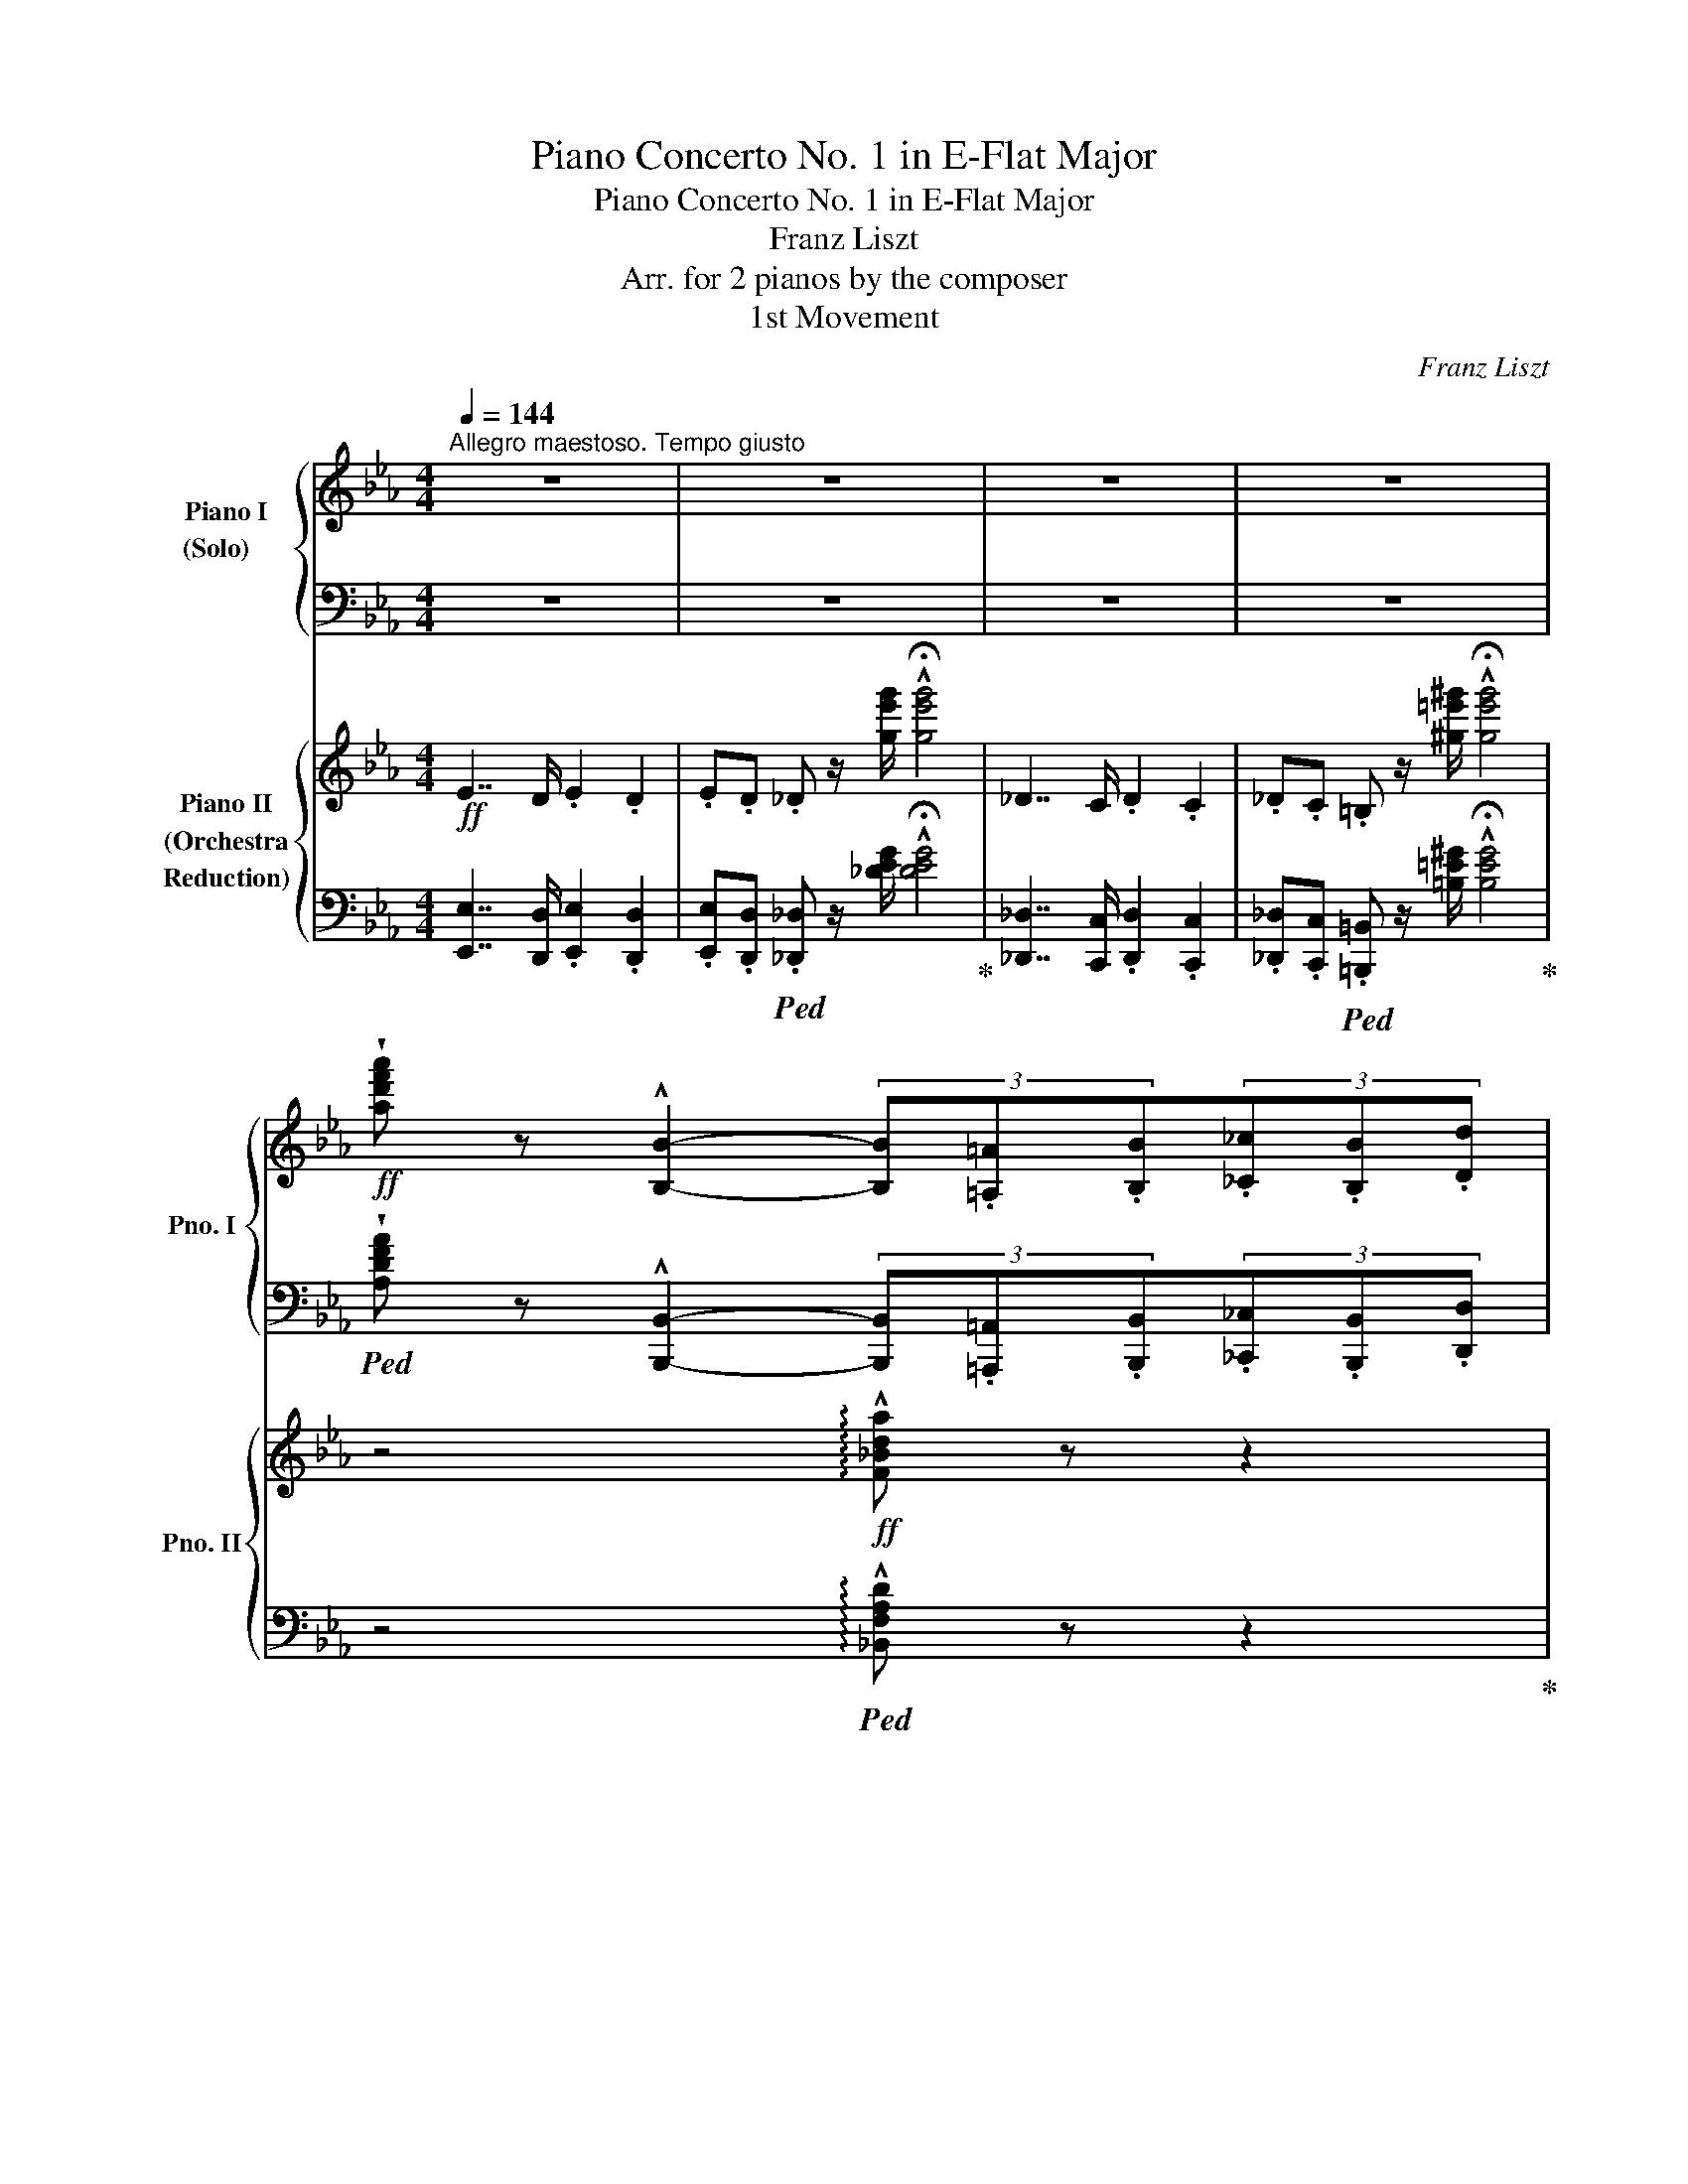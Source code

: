 X:1
T:Piano Concerto No. 1 in E-Flat Major
T:Piano Concerto No. 1 in E-Flat Major
T:Franz Liszt
T:Arr. for 2 pianos by the composer 
T:1st Movement
C:Franz Liszt
Z:Arr. for 2 pianos by the composer
%%score { ( 1 3 ) | ( 2 4 5 ) } { ( 6 8 ) | ( 7 9 ) }
L:1/8
Q:1/4=144
M:4/4
K:Eb
V:1 treble nm="Piano I\n(Solo)   \n" snm="Pno. I"
V:3 treble 
V:2 bass 
V:4 bass 
V:5 bass 
V:6 treble nm="Piano II\n(Orchestra\nReduction)" snm="Pno. II"
V:8 treble 
V:7 bass 
V:9 bass 
V:1
"^Allegro maestoso. Tempo giusto" z8 | z8 | z8 | z8 | %4
!ff! !wedge![ad'f'a'] z !^![B,B]2- (3[B,B].[=A,=A].[B,B](3.[_C_c].[B,B].[Dd] | %5
 (3.[B,B].[Ff].[B,B][Q:1/4=132].[_A_a].[B,B] .[dd'].[B,B] .[ff'].[B,B] | %6
[Q:1/4=144] !>!!wedge![ad'f'a'] z !^![B,B]2- (3[B,B].[=A,=A].[B,B](3.[_C_c].[B,B].[Dd] | %7
 (3.[B,B].[Ff].[B,B][Q:1/4=132].[_A_a].[B,B] .[dd'].[B,B] .[ff'] .[B,B] | %8
[Q:1/4=144] !>!.[ad'f'a'] z .B, z !>!.[ad'f'a'] z .=B, z | %9
[Q:1/4=90]"^grandioso\n"!f!"^Cadenza" [C,C][=E,C=E] !>![G,CG]2- [G,CG][Q:1/4=110][CGc][=EG=e][DGd] | %10
 [CGc][=Ec=e][Gcg][cgc'] !>![eg=e'][dgd'][cgc'][ec'e'] | %11
 [gc'g']!8va(![c'g'c''][Q:1/4=90]!>![=e'g'=e''][d'g'd''] [c'g'c'']!8va)![gc'g'][Q:1/4=110][=eg=e'][dgd'] | %12
 [cgc'][Q:1/4=144]!<(![Gcg][=EG=e][DGd]!<)!!ff! .[CGc] z .[G,G] z |[Q:1/4=110]!>(! !^![=EGc]8 | %14
 x2[Q:1/4=120] !>![_D=EG_B]4 x2 |[Q:1/4=130] !>![_DF_A]4[K:bass][Q:1/4=140] !>![A,_C_E]4!>)! | %16
[Q:1/4=172]"^a capriccio"!mf! !>![A,=D]2 !>![F,A,_C]2 !>![A,B,]2 !>![A,_E]2 | %17
 !>![A,=D]2 !>![F,A,_C]2 !>![A,B,]2 !>![A,_E]2 | [A,=D] x x2 x2 x x/[K:treble] x/ | %19
[I:staff +1] [D,B,]/[I:staff -1][FB]/[I:staff +1][_G,_C]/[I:staff -1][Ee]/[I:staff +1][F,D]/[I:staff -1][Ad]/[I:staff +1][B,E]/[I:staff -1][_G_g]/[I:staff +1][A,F]/[I:staff -1][_cf]/[I:staff +1][EA]/[I:staff -1][c_c']/[I:staff +1][DB]/[I:staff -1][fb]/[I:staff +1][_G_c]/[I:staff -1][ee']/ | %20
[I:staff +1][Fd]/[I:staff -1][ad']/[I:staff +1][Be]/!8va(![I:staff -1][_g_g']/x/[_c'f']/x/[c'_c'']/x/[f'b']/!<(!x/[e'e'']/x/[a'd'']/x/[e'e'']/ | %21
x/[a'd'']/x/[e'e'']/x/[a'd'']/x/[e'e'']/x/[a'd'']/x/[=e'b'=e'']/!<)!!ff!x/[f'b'f'']/x/[e'b'e'']/ | %22
 x/ [f'b'f'']/x/[=e'b'=e'']/x/[f'b'f'']/x/[e'b'e'']/x/[f'b'f'']/x/[g'^c''g'']/x/[Q:1/4=120][a'd''a'']/x/[g'c''g'']/ | %23
 !>![a'd''a'']!8va)! z[K:bass]!mf! TB,,6- | B,,6- B,,!ff! =A,,/B,,/ | %25
[Q:1/4=80] (30:32:30C,/4!>(!D,/4E,/4F,/4G,/4A,/4B,/4C/4[K:treble]D/4E/4F/4G/4A/4B/4c/4d/4e/4f/4g/4a/4b/4c'/4!8va(!d'/4e'/4f'/4g'/4a'/4b'/4c''/4d''/4!>)! || %26
[M:2/2]!mf![Q:1/4=144] e''!8va)! z4 z2 z | z8 | z8 | z2!p! !arpeggio![E,A,_C]4[Q:1/4=92] EA || %30
[K:E] (3B2 d2 f2[Q:1/4=60] b .[Bb].[Bb]>.[Bb] | %31
 (6:4:6b/b/c'/b/^a/b/[Q:1/4=72] [^^f^^f'][gg']/ z/ !>![^B^b]2- (6:4:6[Bb]/d/d'/c'/c/f/ | %32
 !arpeggio![GBeg]3 z/ g/[Q:1/4=40] (29:16:29g/4a/4b/4a/4g/4a/4d'/4f'/4b'/4a'/4f'/4d'/4b/4a/4f/4[Q:1/4=30]d/4B/4A/4G/4A/4B/4A/4F/4[Q:1/4=20]C/4D/4G/4F/4 !fermata!z/4 E/4 | %33
[Q:1/4=144] E2 z2 z4 | z8 | z8 ||[K:C] z2!p! x2 x2[Q:1/4=104] FA | %37
 (3!arpeggio![C_E_Ac]2!<(! [Ac_e]2 [ce_a]2 (3[ceac']2!<)!!mp!!>(! [ceac']3 [ceac']!>)! | %38
!p! [c=egc'] z !>![G,C=E]4!p! Gc | %39
!<(! (3[E^Gce]2 [ce^g]2 [egc']2 (3[egc'e']2!<)!!mp!!>(! [egc'e']3 [egc'e']!>)! | %40
!p! [eac'e'] z !>![A,CE]4!mp! [CEA][EAc] | %41
!<(! (3[Ace]2 [cea]2 [eac']2!<)!!mf!!8va(! (3[ac'e']2 [c'e'a']2 [e'a'c'']2 | %42
!p! e''/^d''/e''/^f''/[Q:1/4=92]!<(! !>!e''/f''/e''/f''/e''/4f''/4e''/4f''/4!<)!!mp!e''/4!>(!f''/4e''/4f''/4e''/4f''/4e''/4f''/4e''/4f''/4e''/4f''/4!>)! | %43
!pp!{/^d''} e''/4^e''/4^f''/4g''/4 ^c''/4=d''/4^d''/4e''/4 ^a'/4=b'/4^b'/4^c''/4!8va)![I:staff +1] !>!e'/4[I:staff -1]^e'/4^f'/4g'/4[I:staff +1] !>!^c'/4[I:staff -1]d'/4^d'/4=e'/4[I:staff +1] !>!^a/4[I:staff -1]b/4^b/4^c'/4[I:staff +1] !>!=e/4[I:staff -1]^e/4^f/4g/4[I:staff +1] !>!^c/4[I:staff -1]=d/4^d/4=e/4 | %44
[I:staff +1] !>!^A/4[I:staff -1]=B/4^B/4^c/4[I:staff +1] !>!=E/4[I:staff -1]^E/4^F/4G/4[I:staff +1] (10:8:10^C/4D/4^D/4=E/4!<(![I:staff -1]^E/4^F/4=A/4G/4=E/4^C/4 (3:4:3^A,/A,/^D/ !>!^Cz/!>!=B,/!<)! | %45
!f![Q:1/4=84] (6:4:6B,!>(!EB,^GEB,!>)!!mp! (6:4:6^G,EB,GEB, | %46
!p! (6:4:6^B,EB,^GEB, (6:4:6^G,EB,GEB, ||[K:Eb] (6:4:6A,F_DAFD (6:4:6A,FDAFD | %48
 (6:4:6A,F=DAFD (6:4:6G,FDGFD |[Q:1/4=78] (6:4:6G,ECGEC z2 e2 | %50
!>(! !>!e4!>)![Q:1/4=40]"_cresc."{/_d} (13:8:13d/4e/4d/4c/4d/4e/4=e/4f/4g/4f/4e/4f/4g/4[Q:1/4=40]"^poco rit." (14:8:14a/4g/4b/4a/4g/4f/4=e/4g/4[Q:1/4=20]f/4e/4f/4A/4=e/4d/4[Q:1/4=70]!pp! | %51
[Q:1/4=72]!mp! _d2 c3 G{/B}AG |!<(! =B,/F/A/e/!<)!!mf! e3!>(! e !>!!fermata!e>!p!d!>)! | %53
!mf![Q:1/4=80] (6:4:5z x x !>!g2 x (6:4:4!>!f2 !>!e !>!d2 !>!c | %54
!>(! (6:4:4c2 x[Q:1/4=72]"^rubato" !>!=B2 !>!c (6:4:4!>!e2 x !>!e2 !>!d!>)! | %55
!p![Q:1/4=80] (6:4:6z EGcGc (6:4:6z EGEGE | (6:4:6z DFDFD[Q:1/4=72]"^poco rall." (6:4:6z F=B=EBE | %57
[Q:1/4=80] (6:4:5z x x !>!^c'2 x (6:4:4!>!=b2 !>!=a !>!^g2 !>!^f | %58
 (6:4:4!>!^f2 x !>!^d2 !>!=e (6:4:4!>!=g2 x !>!=f2 !>!e |!p! (6:4:6z =E=A^c=ec (6:4:6z AcEAc | %60
!<(! (6:4:4^f2 x !>!^d2 !>!=e (6:4:3!>!=g3 z2 !>!^e!<)! | %61
!mp!"_cresc." (6:4:4^g2 x !>!^e2 !>!^f!mf! (6:4:3!>!=a3 x2 !>!g | %62
 (3z z =A[Q:1/4=72]"^poco rallent."!>(! (3^c^f^g (3=b=a^b!8va(! (3^f'^g'^f''!>)! | %63
!p![Q:1/4=80] ^e''!8va)! z!mp! [=f=f']2 [_ee']>[_d_d'][cc']>[Bb] | %64
 [Bb]2 [=G=g]>[_A_a] [=B=b]2 [=A=a]>[^G^g] | %65
 [^G^g] z!mf!!8va(!"_cresc." [=f'=f'']2 [_e'_e'']>[_d'_d''][c'c'']>[_b_b']!8va)! | %66
 [Bb]2 [=G=g]>[_A_a] [=B=b]2 [=A=a]>[^G^g] || %67
[K:C][Q:1/4=144]"^a tempo"!p! z"_cresc."[I:staff +1] ^E,/^G,/[I:staff -1]^C/^E/^G/^c/ ^e/^g/^c'/^e'/ z/!8va(! ^c'/^c''/c'/ | %68
 [a'^c'']/^f'/^c'/a/!8va)! [^c'f']/a/^f/^c/ [^fa]/^c/A/^F/ [Ac]/F/^C/A,/ | %69
!mp! z[I:staff +1] ^F,/A,/!<(![I:staff -1]D/^F/B/d/ ^f/a/d'/^f'/ z/!<)!!mf!!8va(! d'/d''/d'/ | %70
 [_b'd'']/g'/d'/_b/!8va)! [d'g']/_b/g/d/ [g_b]/d/_B/G/ [Bd]/G/D/_B,/ | %71
 z G,/_B,/"_cresc."_E/G/_B/[_eg]/ z ^D/^F/=B/^d/^f/^d'/ | %72
 z B/^d/[^gb]/b/^d'/[^g'b']/ z B/e/[gb]/b/e'/[g'b']/ | %73
 z!8va(! e/=g/[c'e']/e'/=g'/[c''e'']/ z e/a/[c'e']/e'/a'/[c''e'']/ | %74
!sfz![Q:1/4=170] [f'a'c''f'']!8va)! z z2 z4 | z8 | z8 | z8 | z8 | z8 | %80
 z2!ff! [B,B]!<(![Dd] [^E^e][^G^g][Bb][dd'] | %81
!8va(! [^e^e'][^g^g'][bb'][d'd'']!<)!!fff! [^e'^e'']2!8va)![Q:1/4=140] z2 || %82
[K:D] z2!ff![Q:1/4=180] !>!F>.^E .F.E.=E.^D | .=D.C.=C.B, ._B,.A,.^G,.=G, | %84
 F, z !>![Ff]>.[^E^e] .[Ff].[Ee].[=E=e].[^D^d] | %85
 .[=D=d].[Cc].[=C=c].[B,B] .[^A,^A].[=A,=A].[^G,^G].[=G,=G] | %86
 [F,F] z!>(! [ff']>.[^e^e'] .[ff'].[ee'].[=e=e'].[^d^d'] | %87
 .[=d=d'].[cc'].[=c=c'].[Bb] .[_B_b].[Aa].[^G^g]!>)!!mf!.[=G=g] | %88
!ff! .[Ff].[^E^e].[=E=e].[^D^d] .[=D=d].[Cc].[=C=c].[B,B] | %89
 .[_B,_B].[A,A].[^G,^G].[=G,=G] .[F,F].[=F,=F].[E,E].[_E,_E] | %90
[K:bass][Q:1/4=160]"^poco rit." .[D,D].[C,C].[=C,=C].[B,,B,][Q:1/4=140] .[_B,,_B,].[A,,A,].[^G,,^G,].[=G,,=G,] | %91
[Q:1/4=80]"^grandioso" F,[^A,,F,^A,] !>![C,F,C]3[K:treble]!f! [F,CF][^A,C^A][^G,C^G] | %92
[Q:1/4=100]!<(! [F,CF][^A,F^A][CAc]!<)!!ff![Fcf][Q:1/4=140] [Ac^a][^Gc^g][Fcf][Afa] | %93
!f![Q:1/4=160]!<(! [cfc'][fc'f'][^ac'^a']!<)!!ff![^gc'^g'][Q:1/4=180] [fc'f'][cfc'][^Aca][^Gcg] | %94
[Q:1/4=220] [Fcf][CFc][^A,C^A][^G,C^G] .[F,CF] z .[C,C] z |[Q:1/4=144] .[F,^A,CF]2 z2 z4 | z8 | %97
 z8 | z2!p! !arpeggio![F,B,D]4[Q:1/4=92]"^largamente" FB | %99
!p! (3d2 f2 a2[Q:1/4=60] d' .[dd'].[dd']>.[dd'] | %100
 (6:4:6d'/d'/e'/d'/^c'/d'/[Q:1/4=72] [^a^a'].[bb']/ z/ !>![^d^d']2- (6:4:6[dd']/f/f'/e'/e/=a/ | %101
 !arpeggio![B=dgb]3 z/ b/[Q:1/4=40] (29:16:29b/4=c'/4d'/4c'/4b/4c'/4f/4a/4d'/4=c'/4a/4f/4[Q:1/4=30]d'/4=c'/4a/4f/4d/4=c/4B/4c/4d/4c/4A/4[Q:1/4=20]E/4F/4B/4A/4 !fermata!z/4 G/4 | %102
[Q:1/4=144] [B,DG]2 z2 z4 | z8 | z8 | z8 | z"_cresc." _EG_B ^d^^f^az/[^d^d']/ | %107
 [^d^d'][dd'] (3[dd'][dd'][dd'][Q:1/4=130]"^poco rit." (5:4:5[dd']/[ee']/[dd']/[^^c^^c']/[dd']/[Q:1/4=120] [bb']z/[^a^a']/ | %108
!sfz![Q:1/4=92] [^a^a']!ff![^g^g']!8va(! !>![^d'^d'']4-!sfz! (3!fermata![^d'^d'']/[Q:1/4=144]"^non troppo Presto"!mp!c''/^^g'/(3^a'/c''/b'/[Q:1/4=92] | %109
 (3^^f'/^g'/b'/(3^a'/^e'/^f'/ (3^a'/g'/^d'/(3=e'/^g'/^f'/ (3^^c'/^d'/f'/(3=e'/^b/^c'/ (3e'/^d'/^a/!8va)!"_dim."(3=b/d'/c'/ | %110
 (3^^g/^a/c'/(3b/^^f/^g/ (3b/a/^e/(3^f/^a/^g/ (3^d/=e/g/(3^f/^^c/^d/ (3f/e/^B/(3^c/e/^d/ | %111
!p! (3^A=B^d[Q:1/4=80]"^rallentando" (3^c^fe!>(! ^a[Q:1/4=72]^g^de[Q:1/4=60] .B .[^G^B].[Gc]!>)!!pp!.!fermata![G^^c] || %112
[K:B][Q:1/4=144]"^a tempo" [^^Fd]2 z2 z4 | %113
!p![I:staff +1] (6:4:6B,/D/F/A/[I:staff -1]B/d/(6:4:6f/a/b/d'/f'/a'/ b'/4g'/4^e'/4^^c'/4[I:staff +1]b/4g/4^e/4^^c/4[I:staff -1](6:4:6B/G/^E/[I:staff +1]^^C/B,/G,/ | %114
 (9:8:9D,/A,/D/[I:staff -1]^^F/A/d/^^f/a/d'/ ^^f' z z2 | %115
[I:staff +1] (6:4:6B,,/D,/F,/A,/[I:staff -1]B,/D/ (6:4:6F/A/B/d/f/a/!mf! b/4!>(!f/4d/4B/4[I:staff +1](3A/F/D/[I:staff -1][K:bass] (6:4:6B,/G,/^E,/[I:staff +1]^^C,/B,,/G,,/!>)! | %116
!p![I:staff -1] x2[K:treble] (6:4:6^^F/A/d/^^f/d'/c'/ b/4!mf!!>(!^f/4d/4B/4[I:staff +1](3=A/F/D/[I:staff -1][K:bass](6:4:6B,/G,/^E,/[I:staff +1]^^C,/B,,/G,,/!>)! | %117
!p![I:staff -1] x2[K:treble] (6:4:6^^F/A/d/^^f/d'/c'/!mf! b/4!>(!^f/4d/4B/4[I:staff +1](3=A/F/D/[I:staff -1][K:bass](6:4:6B,/G,/^E,/[I:staff +1]^^C,/B,,/G,,/!>)! | %118
!pp! (12:8:12D,,/A,,/D,/[I:staff -1][K:treble]^^F,/A,/D/^^F/A/d/^^f/a/d'/ (12:8:12^^f'/d'/a/f/d/A/F/D/A,/^^F,/[K:bass][I:staff +1]D,/A,,/ | %119
!pp! (12:8:12D,,/A,,/D,/[I:staff -1][K:treble]^^F,/A,/D/^^F/A/d/^^f/a/d'/ (12:8:12^^f'/d'/a/f/d/A/F/D/A,/^^F,/[K:bass][I:staff +1]D,/A,,/ | %120
[I:staff -1][K:treble] z (3^^F,/A,/D/(6:4:6^^F/A/d/^^f/a/d'/!8va(! (12:8:12^^f'/d''/f'/!8va)!d'/a/f/d/A/F/D/A,/F,/ | %121
 z (3^^F,/A,/D/(6:4:6^^F/A/d/^^f/a/d'/!8va(! (12:8:12^^f'/d''/f'/!8va)!d'/a/f/d/A/F/D/A,/F,/ | %122
!f! x4!>(! (12:8:12^D/E/^E/F/^^F/G/=A/^A/=B/^B/c/^^c/!>)! | %123
!pp! (12:8:12d/!>(!e/^e/^f/^^f/g/=a/^a/=b/^b/c'/^^c'/!>)!!ppp!!8va(! (12:8:12d'/e'/^e'/^f'/^^f'/g'/=a'/^a'/=b'/^b'/c''/^^c''/ | %124
 d''!8va)! z z2 !fermata!z4 |] %125
V:2
 z8 | z8 | z8 | z8 | %4
!ped! !wedge![A,DFA] z !^![B,,,B,,]2- (3[B,,,B,,].[=A,,,=A,,].[B,,,B,,](3.[_C,,_C,].[B,,,B,,].[D,,D,] | %5
 (3.[B,,,B,,].[F,,F,].[B,,,B,,].[_A,,_A,].[B,,,B,,] .[D,D].[B,,,B,,] .[F,F].[B,,,B,,]!ped-up! | %6
!ped! !>!!wedge![A,DFA] z !^![B,,,B,,]2- (3[B,,,B,,].[=A,,,=A,,].[B,,,B,,](3.[_C,,_C,].[B,,,B,,].[D,,D,] | %7
 (3.[B,,,B,,].[F,,F,].[B,,,B,,].[_A,,_A,].[B,,,B,,] .[D,D].[B,,,B,,] .[F,F] .[B,,,B,,]!ped-up! | %8
!ped! !>!.[A,DFA] z .[B,,,B,,] z!ped-up!!ped! !>!.[A,DFA] z .[=B,,,=B,,] z!ped-up! | %9
!ped! [C,,,C,,][=E,,,C,,=E,,] !>![G,,,C,,G,,]2- [G,,,C,,G,,][C,,G,,C,][=E,,G,,=E,][D,,G,,D,]!ped-up! | %10
!ped! [C,,G,,C,][=E,,C,=E,][G,,C,G,][C,G,C] !>![E,G,=E][D,G,D][C,G,C][E,CE] | %11
 [G,CG][K:treble][CGc]!>![=EG=e][DGd] [CGc][G,CG][K:bass][=E,G,E][D,G,D] | %12
 [C,G,C][G,,C,G,][=E,,G,,=E,][D,,G,,D,]!ped-up! .[C,,G,,C,] z .[G,,,G,,] z | C,7/2 =B,,/ C,2 B,,2 | %14
 .C,.=B,, !>![_B,,,_D,,=E,,G,,_B,,]4 .B,,.=A,, | !>![F,,_A,,]2 .F,,.=E,, !>!_E,,2 .=E,,._E,, | %16
 (3=D,, _D,,=C,, (3_C,, =C,,_C,, (3B,,, F,,=E,, (3_E,, =E,,_E,, | %17
 (3=D,, _D,,=C,, (3_C,, =C,,_C,, (3B,,, F,,=E,, (3_E,, =E,,_E,, | %18
 [B,,,=D,,] [E,,A,,]/[I:staff -1][_C,_C]/[I:staff +1][D,,B,,]/[I:staff -1][F,B,]/[I:staff +1][_G,,_C,]/[I:staff -1][E,E]/[I:staff +1][F,,D,]/[I:staff -1][A,D]/[I:staff +1][B,,E,]/[I:staff -1][_G,_G]/[I:staff +1][A,,F,]/[I:staff -1][_CF]/[I:staff +1][E,A,]/[I:staff -1][_C_c]/ | %19
[I:staff +1] x4 x[K:treble] x x2 | x2 [Af]/x/[ea]/x/[db]/x/!<(!!ped![_g_c']/x/[fc']/x/[gc']/ x/ | %21
 [f_c']/x/[_gc']/x/[fc']/x/[gc']/ x/ [fc']/x/[=g^c']/x/!<)!!ff![ad']/x/[gc']/ x/ | %22
 [ad']/x/[g^c']/x/[ad']/x/[gc']/x/[ad']/x/[b=e']/x/[bf']/x/[be']/ x/ | %23
 !>![bf']!ped-up! z[K:bass]!ped! TB,,,6- | B,,,8 | %25
 (30:32:30=A,,,/4B,,,/4C,,/4D,,/4E,,/4F,,/4G,,/4_A,,/4B,,/4C,/4D,/4E,/4F,/4G,/4A,/4B,/4C/4D/4[K:treble]E/4F/4G/4A/4B/4c/4d/4e/4f/4g/4a/4f/4!ped-up! || %26
[M:2/2] e z4 z2 z | z8 | z8 |[K:bass] z2!ped! !arpeggio![E,,A,,_C,]4 E,A,!ped-up! || %30
[K:E]!ped! (3B,2 D2 F2[K:treble] B z z2!ped-up! | %31
!pp!!ped! z[K:bass] [E,,E,][G,B,EG] z!ped-up!!ped! z [A,,,A,,][F,CEF] z!ped-up! | %32
!ped! z [B,,,B,,][G,B,EG][G,B,EG]!ped!!ped-up! !arpeggio![F,B,DA] z z2!ped-up!!ped!!ped-up! | z8 | %34
 z8 | z8 ||[K:C] z2!ped! !arpeggio![F,A,C]4 F,A,!ped-up! | %37
!ped! (3!arpeggio![^F,,C,_E,_A,]2 [C_E]2 [E_A]2 (3[^F,CEA]2 [F,CEA]3 [F,CEA]!ped-up! | %38
!ped! [G,C=EG] z !>![G,,C,=E,]4 G,C!ped-up! | %39
!ped! (3[^G,,E,^G,C]2[K:treble] [E^G]2 [Gc]2 (3!arpeggio![^G,EGc]2 !arpeggio![G,EGc]3 !arpeggio![G,EGc]!ped-up! | %40
!ped! [A,EAc] z[K:bass] !>![A,,C,E,]4 [C,E,A,][E,A,C] | %41
[K:treble] (3[A,CE]2 [CEA]2 [EAc]2 (3[Ace]2 [cea]2 [eac']2!ped-up! | %42
!ped! !arpeggio![^Aeg^c'] x"^lungo trillo" x2 x4 | x8 | x8!ped-up!!ped!!ped-up! | %45
[K:bass]!mf!!ped! [B,,,B,,]2 z3/2[K:treble] [e^g]/ [eg]4!ped-up! | %46
[K:bass]!ped! [^B,,,^B,,]2 z3/2[K:treble] [e^g]/ [eg]4!ped-up! || %47
[K:Eb][K:bass]!ped! [_D,,_D,]4 [C,,C,]4!ped-up! |!ped! [=B,,,=B,,]8!ped-up!!ped!!ped-up! | %49
!ped! [C,,C,]4 (6:4:6E,CG,ECG,!ped-up! |!ped! (6:4:6F,_DA,FD!fermata!A,!ped-up! z4 | %51
!p!!ped! (9:6:9G,,G,E,CG,ECGE z2!ped-up! | %52
!<(!!ped! (9:6:9G,,A,F,!<)!!mp!=B,A,F B,AD !fermata!z2!ped-up! | %53
!mp!!ped! (6:4:6z G,CECE (6:4:6z G,CG,CG,!ped-up! | %54
!mp!!ped! (6:4:6z!>(! A,CA,CA,!ped-up!!ped! (6:4:6z G,=B,A,B,A,!>)!!ped-up! | %55
!p!!ped! (6:4:6z!pp! G,CECE (6:4:6z G,CG,CG,!ped-up! | %56
!ped! (6:4:6z F,CF,CF, (6:4:6z ^G,=B,G,B,G,!ped-up! | %57
!ped! (6:4:6z =A,^C=E=AE (6:4:6z CECEC!ped-up! | %58
!ped! (6:4:6z ^G,[D^F]=B,[D=E]G, (6:4:6z G,[D=F]B,[DE]G, | %59
!ped! (6:4:6z!ped-up! =A,^C=E=AE (6:4:6z CEA,CE | %60
!ped!!<(! (6:4:6z ^G,[D^F]=B,[D=E]G, (6:4:6z G,[D^E]B,[DE]G,!ped-up!!<)! | %61
!p!!ped! (6:4:6z!<(! =A,^CA,CA,!<)!!mp! (6:4:6z =B,DB,DB,!ped-up! | %62
!ped! (3z ^C^F-!>(! (3FCF-!ped-up!!ped! (3F^B,F-!ped-up!!ped! (3FB,F!ped-up!!>)! | %63
!p!!ped! (6:4:6z [_A,=F][_D_A][A,F][DA][A,F] (6:4:6z [A,F][DA][A,F][DA][A,F]!ped-up! | %64
!p!!ped! (6:4:6z!p! [_G,_E]!<(![C_G][G,E][CG][G,E] (6:4:6z [G,E][CG][G,E][CG][G,E]!ped-up!!<)! | %65
!p!!ped! (6:4:6z!mp! [_A,=F][_D_A][A,F][DA][A,F] (6:4:6z [A,F][DA][A,F][DA][A,F]!ped-up! | %66
!ped! (3z [_G,_E][C_G] (3:2:2=G2 _A (3:2:2z =B2 (3:2:2=A2 ^G!ped-up! || %67
[K:C] ^C,, ^G,,/^C,/^E,/^G,/^C/[K:treble]^E/^G/^c/^e/^g/ ^c' z | .a.^f.^c.A[K:bass] .^F.^C.A,.^F, | %69
 D,, A,,/D,/^F,/A,/[K:treble]D/^F/A/d/^f/b/ .d' z | ._b.g.d._B .G.D._B, z | %71
[K:bass]!ped! !>!_E,, _B,,/_E,/[G,_B,] z!ped-up!!ped! !>!=B,, F,/=B,/"^molto"[^D^F] z!ped-up! | %72
!ped! !>!^G,, ^G,/B,/[^D^G] z!ped-up!!ped! !>![E,,E,] G,/B,/[EG] z!ped-up! | %73
!ped! !>![C,,C,] =G,/C/[E=G] z!ped-up!!ped! !>![A,,,A,,][K:treble] C/E/[Ac] z!ped-up! | %74
 [FAcf] z z2 z4 | z8 | z8 | z8 | z8 |[K:bass] z8 | %80
 z2!ped! [B,,,B,,][D,,D,] [^E,,^E,][^G,,^G,][B,,B,][D,D]!ped-up! | %81
 [^E,^E][^G,^G][K:treble][B,B][Dd] [E^e]2 z2 || %82
[K:D][K:bass] z2 !>![F,,F,]>.[^E,,^E,] .[F,,F,].[E,,E,].[=E,,=E,].[^D,,^D,] | %83
!ped! .[=D,,=D,].[C,,C,].[=C,,=C,].[B,,,B,,]!ped-up!!ped! .[_B,,,_B,,].[A,,,A,,]!ped-up!.[^G,,,^G,,].[=G,,,=G,,] | %84
!ped! [F,,,F,,] z [F,,F,]>.[^E,,^E,] .[F,,F,].[E,,E,].[=E,,=E,].[^D,,^D,]!ped-up! | %85
!ped! .[=D,,=D,].[C,,C,].[=C,,=C,].[B,,,B,,]!ped-up!!ped! .[^A,,,^A,,].[=A,,,=A,,].[^G,,,^G,,].[=G,,,=G,,]!ped-up! | %86
!ped! [F,,,F,,] z [F,F]>.[^E,^E] .[F,F].[E,E].[=E,=E].[^D,^D]!ped-up! | %87
!ped! .[=D,=D].[C,C].[=C,=C].[B,,B,]!ped-up!!ped! .[_B,,_B,].[A,,A,].[^G,,^G,].[=G,,=G,]!ped-up! | %88
 .[F,,F,].[^E,,^E,].[=E,,=E,].[^D,,^D,] .[=D,,=D,].[C,,C,].[=C,,=C,].[B,,,B,,] | %89
 .[_B,,,_B,,].[A,,,A,,].[^G,,,^G,,].[=G,,,=G,,] .[F,,,F,,].[=F,,,=F,,].[E,,,E,,].[_E,,,_E,,] | %90
 .[D,,,D,,].C,,.=C,,.B,,, ._B,,,.A,,,.^G,,,.=G,,, | %91
!ped! [F,,,F,,][^A,,,F,,] [C,,F,,]3 [F,,,C,,F,,][A,,,C,,^A,,][^G,,,C,,^G,,]!ped-up! | %92
 [F,,,C,,F,,][^A,,,F,,^A,,][C,,F,,C,][F,,C,F,] [A,,C,^A,][^G,,C,^G,][F,,C,F,][A,,F,A,] | %93
 [C,F,C][F,CF][^A,C^A][^G,C^G] [F,CF][C,F,C][^A,,C,A,][^G,,C,G,] | %94
 [F,,C,F,][C,,F,,C,][^A,,,C,,^A,,][^G,,,C,,^G,,] .[F,,,C,,F,,] z .[C,,,C,,] z | %95
 .[F,,,^A,,,C,,F,,]2 z2 z4 | z8 | z8 | z2!ped! !arpeggio![F,,B,,D,]4!ped-up! F,B, | %99
!pp!!ped! (3!arpeggio![F,A,=CD]2[K:treble] F2 A2 d z z2!ped-up! | %100
[K:bass]!ped! z .[G,,G,][K:treble].[B,DGB] z!ped-up!!ped! z[K:bass] .[=C,,=C,][K:treble].[G,=CEA] z!ped-up! | %101
[K:bass] z [D,,D,][K:treble][B,DGB][B,DGB]!ped! [A,DF=c] z !fermata!z2!ped-up!!ped!!ped-up! | %102
[K:bass] [G,,D,G,]2 z2 z4 | z8 | z8 | z8 | %106
 z4!ped! [^^F,,,^^F,,] [^D,^A,C^D][D,A,CD][D,A,CD]!ped-up! | %107
!ped! [^G,,,^G,,] [^D,^G,B,^D][D,G,B,D][D,G,B,D]!ped-up!!ped! [^F,,,^F,,] [D,F,^A,D][D,F,A,D][D,F,A,D]!ped-up! | %108
!ped! [E,,,E,,]!mp! [E,^G,^D][E,G,D][E,G,D]!f! E,/-G,/-D/-!fermata!^G/- [E,G,DG] x!ped-up! | x8 | %110
 x8 | x8 .^G .E.^A,.E, ||[K:B] [D,A,]2 z2 z4 | %113
[K:treble]!ped! x4!ped-up!!ped! x2 x[K:bass] x!ped-up! |!ped! z8!ped-up! | %115
!ped! x4 x[K:treble] x!ped-up!!ped! x[K:bass] x |!ped-up! %116
!ped! (6:4:6D,,/A,,/D,/[I:staff -1]^^F,/A,/D/[I:staff +1] x2!ped-up!!ped! x[K:treble] x!ped-up!!ped! x[K:bass] x!ped-up! | %117
!ped! (6:4:6D,,/A,,/D,/[I:staff -1]^^F,/A,/D/[I:staff +1] x2!ped-up!!ped! x[K:treble] x!ped-up!!ped! x[K:bass] x!ped-up! | %118
!ped! x8!ped-up! |!ped! x8!ped-up! | %120
!ped! D,, (3A,,/D,/^^F,/(6:4:6A,/[K:treble]D/^^F/A/d/^^f/ (12:8:12a/d'/a/f/d/A/F/D/A,/[K:bass]F,/D,/A,,/!ped-up! | %121
!ped! D,, (3A,,/D,/^^F,/(6:4:6A,/[K:treble]D/^^F/A/d/^^f/ (12:8:12a/d'/a/f/d/A/F/D/A,/[K:bass]F,/D,/A,,/!ped-up! | %122
 (13:8:13z/ D,/E,/^E,/F,/^^F,/G,/=A,/^A,/B,/[I:staff -1]^B,/C/=D/[I:staff +1] x4 | x8 | z8 |] %125
V:3
 x8 | x8 | x8 | x8 | x8 | x8 | x8 | x8 | x8 | x8 | x8 | x!8va(! x4!8va)! x3 | x8 | %13
 C7/2 =B,/ C2 B,2 | .C.=B, _B,4 .B,.=A, | _A,2[K:bass] .F,.=E, _E,2 .=E,._E, | %16
 (3=D, _D,=C,(3_C, =C,_C, (3B,, F,=E, (3_E, =E,_E, | %17
 (3=D, _D,=C,(3_C, =C,_C, (3B,, F,=E, (3_E, =E,_E, | =D, x x2 x4[K:treble] | x8 | %20
 x3/2!8va(! x13/2 | x8 | x8 | x!8va)! x[K:bass] x6 | x8 | x32/15[K:treble] x56/15!8va(! x32/15 || %26
[M:2/2] x!8va)! x7 | x8 | x8 | x8 ||[K:E] !arpeggio![DF]2 x2 x4 | !arpeggio![Beg] z z2 z4 | x8 | %33
 x8 | x8 | x8 ||[K:C] x8 | x8 | x8 | x8 | x8 | x4!8va(! x4 | [e'g'^c''] x x2 x2 x2 | x3!8va)! x5 | %44
 x8 | B,2 x2 x4 | ^B,2 x2 x4 ||[K:Eb] x8 | x8 | x8 | x8 | x8 | x8 | (6:4:6x EGcGc (6:4:6z EGEGE | %54
 (6:4:6z DFDFD (6:4:6z FAFAF | x8 | x8 | (6:4:6x =E=A^c=ec (6:4:6z AcAcA | %58
 (6:4:6z =B^G-GGB (6:4:6z B^G-GGB | x8 | (6:4:6z =B^G-GGB (6:4:6z B^G-GGB | %61
 (6:4:6z ^F=A^cFA (6:4:6z ^G=BdGB | x6!8va(! x2 | x!8va)! x7 | x8 | x2!8va(! x6!8va)! | x8 || %67
[K:C] x13/2!8va(! x3/2 | x2!8va)! x6 | x13/2!8va(! x3/2 | x2!8va)! x6 | x8 | x8 | x!8va(! x7 | %74
 x!8va)! x7 | x8 | x8 | x8 | x8 | x8 | x8 |!8va(! x6!8va)! x2 ||[K:D] x8 | x8 | x8 | x8 | x8 | x8 | %88
 x8 | x8 |[K:bass] x8 | x5[K:treble] x3 | x8 | x8 | x8 | x8 | x8 | x8 | x8 | %99
 !arpeggio![FA]2 x2 x4 | !arpeggio![dgb] x x2 x4 | x8 | x8 | x8 | x8 | x8 | x8 | x8 | x2!8va(! x6 | %109
 x7!8va)! x | x8 | x12 ||[K:B] x8 | x8 | x8 | x6[K:bass] x2 | x2[K:treble] x4[K:bass] x2 | %117
 x2[K:treble] x4[K:bass] x2 | x[K:treble] x19/3[K:bass] x2/3 | x[K:treble] x19/3[K:bass] x2/3 | %120
[K:treble] x4!8va(! x!8va)! x3 | x4!8va(! x!8va)! x3 | x481/60 | %123
 (12:8:12^^F/G/=A/^A/B/^B/c/^^c/d/=e/^e/^f/!8va(! (12:8:12^^f/g/=a/^a/=b/^b/^c'/^^c'/d'/=e'/^e'/^f'/ | %124
 ^^f'!8va)! z z2 z4 |] %125
V:4
 x8 | x8 | x8 | x8 | x8 | x8 | x8 | x8 | x8 | x8 | x8 | x[K:treble] x5[K:bass] x2 | x8 | %13
 !^![C,,=E,,G,,]8 | x8 | [_A,,,_D,,]4 [F,,,_C,,]4 | !>!B,,,2 !>!E,,,2 !>!D,,,2 !>!_C,,2 | %17
 !>!B,,,2 !>!E,,,2 !>!D,,,2 !>!_C,,2 | x8 | x5[K:treble] x3 | x8 | x8 | x8 | x2[K:bass] x6 | x8 | %25
 x24/5[K:treble] x16/5 ||[M:2/2] x8 | x8 | x8 |[K:bass] x8 || %30
[K:E] !arpeggio![D,F,A,]2 x2[K:treble] x4 | x[K:bass] x7 | x8 | x8 | x8 | x8 || %36
[K:C] x2 !arpeggio![F,,A,,C,]4 x2 | x8 | x8 | x4/3[K:treble] x20/3 | x2[K:bass] x6 |[K:treble] x8 | %42
 x8 | x8 | x8 |[K:bass] x7/2[K:treble] x9/2 |[K:bass] x7/2[K:treble] x9/2 ||[K:Eb][K:bass] x8 | %48
 x8 | x8 | F,,2 x2 x4 | x8 | x8 | [C,,C,] x x2 x4 | A,,2 x2 G,,2 x2 | [C,,C,] x x2 x4 | %56
 !>!A,,2 x2 !>!^G,,2 x2 | !>!=A,,2 x2 x4 | x8 | !>!=A,,2 x2 x4 | x8 | !>!=A,,2 x2 !>!^E,,2 x2 | %62
 !>!^F,,2 !>!=E,2 !>!^D,2 !>!=D,2 | ^C, x x2 x4 | !>!_D,,8 | x8 | %66
 x2 (3E[_G,C]E (3[G,C]^D[^F,^B,] (3D[F,B,]D ||[K:C] x7/2[K:treble] x9/2 | x4[K:bass] x4 | %69
 x3[K:treble] x5 | x8 |[K:bass] x8 | x8 | x5[K:treble] x3 | x8 | x8 | x8 | x8 | x8 |[K:bass] x8 | %80
 x8 | x2[K:treble] x6 ||[K:D][K:bass] x8 | x8 | x8 | x8 | x8 | x8 | x8 | x8 | x8 | x8 | x8 | x8 | %94
 x8 | x8 | x8 | x8 | x8 | x4/3[K:treble] x20/3 |[K:bass] x2[K:treble] x3[K:bass] x[K:treble] x2 | %101
[K:bass] x2[K:treble] x6 |[K:bass] x8 | x8 | x8 | x8 | x8 | x8 | x8 | x8 | x8 | x12 ||[K:B] x8 | %113
[K:treble] x7[K:bass] x | x8 | x5[K:treble] x2[K:bass] x | x5[K:treble] x2[K:bass] x | %117
 x5[K:treble] x2[K:bass] x | x8 | x8 | x7/3[K:treble] x14/3[K:bass] x | %121
 x7/3[K:treble] x14/3[K:bass] x | %122
 (13:8:13D,,/^^F,,/G,,/=A,,/^A,,/B,,/^B,,/C,/^^C,/D,/=E,/^E,/^F,/ (12:8:12^^F,/G,/=A,/^A,/=B,/^B,/C/^^C/^D/[I:staff -1]E/^E/^F/ | %123
 x8 | x8 |] %125
V:5
 x8 | x8 | x8 | x8 | x8 | x8 | x8 | x8 | x8 | x8 | x8 | x[K:treble] x5[K:bass] x2 | x8 | x8 | x8 | %15
 x8 | x8 | x8 | x8 | x5[K:treble] x3 | x8 | x8 | x8 | x2[K:bass] x6 | x8 | x24/5[K:treble] x16/5 || %26
[M:2/2] x8 | x8 | x8 |[K:bass] x8 ||[K:E] x4[K:treble] x4 | x[K:bass] x7 | x8 | x8 | x8 | x8 || %36
[K:C] x8 | x8 | x8 | x4/3[K:treble] x20/3 | x2[K:bass] x6 |[K:treble] x8 | x8 | x8 | x8 | %45
[K:bass] x7/2[K:treble] x9/2 |[K:bass] x7/2[K:treble] x9/2 ||[K:Eb][K:bass] x8 | x8 | x8 | x8 | %51
 x8 | x8 | x8 | x8 | x8 | x8 | x8 | x8 | x8 | x8 | x8 | x8 | x8 | x8 | x8 | !>!_D,,8 || %67
[K:C] x7/2[K:treble] x9/2 | x4[K:bass] x4 | x3[K:treble] x5 | x8 |[K:bass] x8 | x8 | %73
 x5[K:treble] x3 | x8 | x8 | x8 | x8 | x8 |[K:bass] x8 | x8 | x2[K:treble] x6 ||[K:D][K:bass] x8 | %83
 x8 | x8 | x8 | x8 | x8 | x8 | x8 | x8 | x8 | x8 | x8 | x8 | x8 | x8 | x8 | x8 | %99
 x4/3[K:treble] x20/3 |[K:bass] x2[K:treble] x3[K:bass] x[K:treble] x2 |[K:bass] x2[K:treble] x6 | %102
[K:bass] x8 | x8 | x8 | x8 | x8 | x8 | x8 | x8 | x8 | x12 ||[K:B] x8 |[K:treble] x7[K:bass] x | %114
 x8 | x5[K:treble] x2[K:bass] x | x5[K:treble] x2[K:bass] x | x5[K:treble] x2[K:bass] x | x8 | x8 | %120
 x7/3[K:treble] x14/3[K:bass] x | x7/3[K:treble] x14/3[K:bass] x | x481/60 | x8 | x8 |] %125
V:6
!ff! E7/2 D/ .E2 .D2 | .E.D ._D z/ [ge'g']/ !^!!fermata![ge'g']4 | _D7/2 C/ .D2 .C2 | %3
 ._D.C .=B, z/ [^g=e'^g']/ !^!!fermata![ge'g']4 | z4!ff! !arpeggio!!^![F_Bda] z z2 | z8 | %6
 z4 !arpeggio!!^![FBda] z z2 | z8 | z2 .[Ada] z .[Ada] z!f! !>!=B,/4C/4B,/4C/4 =A,/B,/ | %9
 C z z2 z4 | x8 | x8 | x8 | x8 | x8 | x8 | x8 | x8 | x8 | x8 | x8 | x8 | z8 | %23
 z2!mf! .[B,B]z/.[B,B]/ .[B,B]2 .[B,B]z/.[B,B]/ | !>![B,B]6 z2 | z8 ||[M:2/2]!mf! E7/2 D/ .E2 .D2 | %27
 .E.D._D!p! z/ [Bgb]/ !>![Bgb]4 |!mf! _D7/2 C/ .D2 .C2 | ._D.C._C!p! z/ [_ca_c']/ !>![cac']2 z2 || %30
[K:E] z8 | z8 | !fermata!z8 |!mf! E7/2 D/ .E2 .D2 | .E.D.=D!p! z/ [Bgb]/ !>![Bgb]4 | %35
!mf! =D7/2 C/ .D2 .C2 ||[K:C]!>(! .[=F,A,=D].[F,A,^C].[F,A,=C] z/!>)!!p! [=ca=c']/ !>![cac']2 z2 | %37
 x8 | x8 | x8 | x8 | x8 | x8 | x8 | x8 | x8 | z4 z2!mp! _A,2- ||[K:Eb] _A,2 _DF!<(! _A_df_a!<)! | %48
!mf! !>!a4!>(! g2 d2!>)! |!p! f2 e2 z4 | z8 | z8 | z8 | z8 | z8 | z2!mp! !>!g2 f>ed>c | %56
!<(! c2 =B>c!<)!!mf! !>!_e2!>(! =e>=d!>)! |!p! ^c2 z2 z4 | z8 | z2!p! ^c'2 =b>=a^g>^f | %60
!<(! ^f2 ^d>=e!<)!!mp!!>(! =g3!>)!!p! =f |!mp!!>(! ^g3!>)!!p! ^f!mp!!>(! =a3!>)!!p! ^g | %62
!mp! =b4-!>(! b=a^g^f!>)! |!p! ^e2 z2 z2!mp! =F2 | !>!_G2 _E>C _A,2 A,2- | A, z z2 z2!mf! f2 | %66
 _g2 e>c _A2 =A>_A ||[K:C] z4 z2 ^C2 | A,2 ^C^F A^c^fa |!mp! !>!a3 ^f d z!mf! D2 | %70
 _B,2 DG _Bd[Bdg]_b | !>!_b3 g _e z _E2 | =B,2 ^D^G !arpeggio![B,EGB]EGB | %73
!<(! [E=Gce]2 [Gceg]2 [ceac']2 [eac'e']2!<)! |!mf! !//-!f2 f'2 !//-!f2 f'2 | %75
 !//-!f2 f'2 !//-!f2 f'2 | !//-!f2 f'2 !//-!f2 f'2 | !//-!f3 f'3 !//-![f_a_d'] f' | %78
 !//-![f_a=d']2 f'2 !//-![^fc'_e']2 ^f'2 | %79
!<(!!8va(! !//-![g_b^c'=e'] g' !//-![gbc'=e'] g' !//-![^g=bd'f'] ^g' !//-![a=c'_e'^f'] a' | %80
 !//-![^a^c'=e'g'] ^a'!<)!!f! !//-![=bd'f'^g']3 =b'3 | %81
 !//-![bd'f'^g']2 b'2 [bd'f'g'b'] z!8va)!!sfz! .[^e^gd'^e'] z || %82
[K:D]!sfz! .[f^ac'f'] z z2 z2!f! [^A,^C^F]2 | !>![=A,DF]4 !>![_B,D=F_B]4 | %84
 [^A,^C^F^A] z z2 z2 [FA^c]2 | !^![F=Ad]4 !^![=F_Bd=f]4 | [^F^A^c^f] z z2 z2!>(! [Acf]2 | %87
 !>![=Adf]4!>)!!mf! !>![_B_b]4 | !>![^Afc']4 !arpeggio!!>![=Afd']4 | !>![d_b=f']8- | %90
 [dbf']4 [=f_bd'=f']4 | [^f^a^c'^f']2 z2 z4 | z8 | z8 | z8 |[K:bass]!p! F,7/2 ^E,/ .F,2 .E,2 | %96
 .F,.^E,.=E, z/[K:treble] [c^ac']/ !>![cac']4 |[K:bass] E,7/2 ^D,/ .E,2 .D,2 | %98
 .E,.^D,.=D, z/[K:treble] [dbd']/ !>![dbd']2 z2 | x8 | x8 | x8 |!p! !>!G7/2 !>!F/ !>!.G2 !>!.F2 | %103
 !>!.G!>!.F!>!.=F z/ [dbd']/ !>![dbd']4 |!p! !>!=F7/2 !>!E/ !>!.F2 !>!.E2 | %105
 !>!.=F!>!.E!>!._E z/ [_e_b_e']/ !>![ebe']4 | z4!mp!!<(! [_B,_D_E]4 | [_C_E]4 [_B,E]4!<)! | %108
!sfz! [_A,_E]4 x4 | x8 | x8 | x8 x4 ||[K:Eb][K:bass]!p! !>!E7/2 !>!D/ !>!!wedge!E2 !>!!wedge!D2 | %113
!<(! !>!E!>!D!>!_D!<)!!mp!!>!C!>(! !>!=B,!>!C!>!_D!>!=D!>)!!mp! |!p! !>!E2 x2 x4 | %115
!<(! [_G,=A,_C][G,A,C][G,A,C]!<)!!mp![=C,G,A,_C]!>(! [_C,G,A,_C][=C,G,A,_C][_D,F,_A,_C][=D,F,A,C]!>)! | %116
!p!!<(! [G,B,][G,B,][G,B,]!<)!!mp![G,B,]!>(! !>![_C,_G,=A,_C]!>![=C,G,A,_C]!>![_D,F,_A,_C]!>![=D,F,A,C]!>)! | %117
!p!!<(! [G,B,][G,B,][G,B,]!<)!!mp![G,B,]!>(! !>![_C,_G,=A,_C]!>![=C,G,A,_C]!>![_D,F,_A,_C]!>![=D,F,A,C]!>)! | %118
!pp! z2 z3/2[K:treble]!pp! [GBeg]/ !>![GBeg]4 | z2 z3/2 [Begb]/ !>![Begb]4 | %120
 z2 z3/2!pp! [egbe']/ [egbe']2 [egbe']2 | [egbe']2 [egbe']2 [egbe']2 [egbe']2 |!mf! [egbe']8- | %123
 [egbe']8- | [egbe'] z z2 !fermata!z4 |] %125
V:7
 [E,,E,]7/2 [D,,D,]/ .[E,,E,]2 .[D,,D,]2 | %1
 .[E,,E,].[D,,D,]!ped! .[_D,,_D,] z/ [_DEG]/ !^!!fermata![DEG]4!ped-up! | %2
 [_D,,_D,]7/2 [C,,C,]/ .[D,,D,]2 .[C,,C,]2 | %3
 .[_D,,_D,].[C,,C,]!ped! .[=B,,,=B,,] z/ [=B,=E^G]/ !^!!fermata![B,EG]4!ped-up! | %4
 z4!ped! !arpeggio!!^![_B,,F,A,D] z z2!ped-up! | z8 | %6
 z4!ped! !arpeggio!!^![B,,F,A,D] z!ped-up! z2 | z8 | %8
 z2!ped! .[B,,F,B,] z .[=B,,F,=B,] z!ped-up!!ped! !///-!=B,,, B,, | [C,,C,] z z2 z4 | x8 | x8 | %12
 x8 | x8 | x8 | x8 | x8 | x8 | x8 | x8 | x8 | x8 | z8 | %23
 z2 .[B,,,B,,]z/.[B,,,B,,]/ .[B,,,B,,]2 .[B,,,B,,]z/.[B,,,B,,]/ | %24
 !///-!B,,,3 B,,3 !arpeggio![B,,,B,,]2 | z8 ||[M:2/2] E,7/2 D,/ .E,2 .D,2 | %27
 .E,.D,!ped!._D, [G,B,] !/![G,B,]4!ped-up! | _D,7/2 C,/ .D,2 .C,2 | %29
 ._D,.C,!ped!._C, z/ [E,A,_C]/ !>![E,A,C]2 z2!ped-up! ||[K:E] z8 | z8 | !fermata!z8 | %33
 E,7/2 D,/ .E,2 .D,2 | .E,.D,!ped!.=D, [G,B,] !/![G,B,]4!ped-up! | =D,7/2 C,/ .D,2 .C,2 || %36
[K:C] .=D,.^C,!ped!.=C, z/ [A,=C]/ !>![A,C]2 z2!ped-up! | x8 | x8 | x8 | x8 | x8 | x8 | x8 | x8 | %45
 x8 | z8 ||[K:Eb] z8 | z8 | z8 | z8 | z8 | z8 | z8 | z8 | z8 | z8 | z8 | z8 | z8 | z8 | z8 | z8 | %63
 z8 | z8 | z4 z2 F2 | _G2 E>C _A,2 =A,>_A, ||[K:C] ^C"^cresc." z z3/2 ^B,/ C z .[^C,,^C,] z | %68
 .[^F,,^F,] z x2 x2 .[A,^C]2 |!ped! =D z z3/2 ^C/ D z .[D,,D,] z!ped-up! | %70
 .[G,,G,] z x2 x2 .[_B,D]2 |!ped! !>!_E>D.E._D!ped-up!!ped! !>!_C>!ped-up!=B,.C.=A, | %72
!ped! !>!^G,>^^F,.G,.^F,!ped-up!!ped! !>!E,>^D,.E,.=D,!ped-up! | %73
!<(! [C,,C,] z/ [B,,B,]/[C,C]z/.[B,,B,]/ [A,,A,]>[^G,,^G,].[A,,A,].[=G,,=G,]!<)! | %74
!ff!!ped! !>![F,,F,]7/2 [E,,E,]/ .[F,,F,]2 .[E,,E,]2!ped-up! | %75
 .[F,,F,].[E,,E,]!ped!.[_E,,_E,] z/ [F,A,F]/!ped-up! !>![F,A,F]4 | %76
 !>![_E,,_E,]7/2 [D,,D,]/ .[E,,E,]2 .[D,,D,]2 | %77
 .[_E,,_E,].[D,,D,]!ped!.[_D,,_D,] z/ [_A,_DF_A]/!ped-up! !>![A,DFA]2 .[_D,,_D,].[C,,C,] | %78
!ped! !>![=B,,,=B,,]2 .[B,,=B,].[_B,,_B,]!ped-up!!ped! !>![=A,,=A,]2 .[=A,,,A,,].[_A,,,_A,,]!ped-up! | %79
!<(!!ped! !>![G,,,G,,]2 !>![G,,G,][^F,,^F,] !>![=F,,=F,][E,,E,]!>![_E,,_E,][D,,D,]!ped-up! | %80
 !>![^C,,^C,][=C,,=C,]!<)!!ff!!ped-up!!ped! !^![B,,,F,,^G,,B,,]4[K:treble] [B,D^E^GB]>[B,DEGB] | %81
 [B,D^E^GB]2 [B,DEGB]>[B,DEGB] [B,DEGB]2[K:bass] .[B,,^E,^G,B,] z || %82
[K:D] !arpeggio!.[F,,C,F,^A,] z z2 z2 [F,,F,]2 | !>![D,,D,]4 !>![_B,,,_B,,]4 | %84
 [^F,,,^F,,] z z2 z2 [^F,^A,^C]2 | !^![D,F,=A,D]4 !arpeggio!!^![_B,,=F,_B,D]4 | %86
 [^F,^A,^C] z z2 z2 [F,F]2 | !>![DF]4 !>![_B,=D=F]4 | %88
 [F,^A,CF]4!ped! !arpeggio![D,=A,DF]4!ped-up! |!ped! [_B,D=F]8-!ped-up! | [B,DF]4 [D,_B,=F]4 | %91
 [^F,^A,^C^F]2 z2 z4 | z8 | z8 | z8 |!pp! !/![^A,,C,]4 !/![A,,C,]4 | %96
 !/![^A,,C,]4!ped!!ped-up! !/![A,,C,]4 | !/![^A,,C,]4 !/![A,,C,]4 | %98
 [F,,B,,][F,,B,,][F,,B,,] z/!ped! [F,B,D]/ !>![F,B,D]2 z2!ped-up! | x8 | x8 | x8 | %102
 !>!G,7/2 !>!F,/ !>!.G,2 !>!.F,2 | !>!.G,!>!.F,!ped!!>!.=F, [B,D] [B,D][B,D][B,D][B,D]!ped-up! | %104
 !>!=F,7/2 !>!E,/ !>!.F,2 !>!.E,2 | %105
 !>!.=F,!>!.E,!ped!!>!._E, [G,_B,_E] [G,B,E][G,B,E][G,B,E][G,B,E]!ped-up! | %106
 [G,_B,_E] z z2 [G,,G,]4 | [_A,,_A,]4 [_G,,_G,]4 | [_F,,_F,]4 x4 | x8 | x8 | x8 x4 || %112
[K:Eb] [E,,E,]2 z2 z4 | %113
!ped! z2 z3/2 [E,,E,]/!ped-up!!ped! !wedge![E,,E,] z !wedge![A,,,A,,] z!ped-up! | %114
!ped! E,7/2 D,/ !wedge!E,2 !wedge!D,2!ped-up! | %115
 !>!E,!>!=D,!>!_D, z/ E,,/!ped-up!!ped! !wedge!E,,2 !wedge!A,,,2 | %116
!ped! !wedge!E,,2 z3/2 E,,/!ped-up!!ped! !wedge!E,,2 !wedge!A,,,2!ped-up! | %117
!ped! !wedge!E,,2 z3/2 E,,/!ped-up!!ped! !wedge!E,,2 !wedge!A,,,2!ped-up! | %118
!ped! E,,2 z3/2 [E,B,E]/ [E,B,E]4!ped-up! |!ped! E,,2 z3/2 [G,B,EG]/ [G,B,EG]4!ped-up! | %120
!ped! E,,2 z3/2[K:treble] [B,EGB]/ [B,EGB]2 [B,EGB]2!ped-up! | %121
 [B,EGB]2[K:bass]!p!!ped! .[E,,E,]z/.[B,,,B,,]/ .[E,,E,]2 .[B,,,B,,]2!ped-up! | %122
 z2!p! .[E,,E,]z/.[B,,,B,,]/ .[E,,E,]2 .[B,,,B,,]2 | %123
!pp! .[E,,E,]2 .[B,,,B,,]2 .[E,,E,]2 .[B,,,B,,]2 | .[E,,E,] z z2 z4 |] %125
V:8
 x8 | x8 | x8 | x8 | x8 | x8 | x8 | x8 | x8 | x8 | x8 | x8 | x8 | x8 | x8 | x8 | x8 | x8 | x8 | %19
 x8 | x8 | x8 | x8 | x8 | x8 | x8 ||[M:2/2] [G,B,]4 !/![G,B,]4 | [G,B,][G,B,][G,B,] x4 x | %28
 [G,B,]4 !/![G,B,]4 | [E,A,][E,A,][E,A,] x4 x ||[K:E] x8 | x8 | x8 | [G,B,]4 !/![G,B,]4 | %34
 [G,B,][G,B,][G,B,] x4 x | [G,B,]4 !/![G,B,]4 ||[K:C] x8 | x8 | x8 | x8 | x8 | x8 | x8 | x8 | x8 | %45
 x8 | x8 ||[K:Eb] x8 | x8 | x8 | x8 | x8 | x8 | x8 | x8 | x8 | x8 | x8 | x8 | x8 | x8 | x8 | x8 | %63
 x8 | x8 | x8 | x8 ||[K:C] x8 | x8 | !arpeggio![^Fd]!<(! z z2 z4!<)! | x8 | %71
 !arpeggio![G_e] x x2 _G x x2 | x8 | x8 | x8 | x8 | x8 | x8 | x8 |!8va(! x8 | x8 | x6!8va)! x2 || %82
[K:D] x8 | x8 | x8 | x8 | x8 | x8 | x8 | x8 | x8 | x8 | x8 | x8 | x8 |[K:bass] x8 | %96
 x7/2[K:treble] x9/2 |[K:bass] x8 | x7/2[K:treble] x9/2 | x8 | x8 | x8 | %102
 [B,D][B,D][B,D][B,D] [B,D][B,D][B,D][B,D] | [B,D][B,D][B,D] x x4 | %104
 [B,D][B,D][B,D][B,D] [B,D][B,D][B,D][B,D] | _B,B,B, x x4 | x8 | x8 | x8 | x8 | x8 | x12 || %112
[K:Eb][K:bass] [G,B,][G,B,][G,B,][G,B,] [G,B,][G,B,][G,B,][G,B,] | %113
 [_G,=A,][G,A,][G,A,][G,A,] [F,_A,][F,A,][F,A,][F,A,] | %114
 G,[G,B,][G,B,][G,B,] [G,B,][G,B,][G,B,][G,B,] | x8 | !>!E,!>!D,!>!_D,!>!C, x4 | %117
 !>!E,!>!D,!>!_D,!>!C, x4 | x7/2[K:treble] x9/2 | x8 | x8 | x8 | x8 | x8 | x8 |] %125
V:9
 x8 | x8 | x8 | x8 | x8 | x8 | x8 | x8 | x8 | x8 | x8 | x8 | x8 | x8 | x8 | x8 | x8 | x8 | x8 | %19
 x8 | x8 | x8 | x8 | x8 | x8 | x8 ||[M:2/2] E,,8- | E,,8 | E,,8- | E,,8 ||[K:E] x8 | x8 | x8 | %33
 E,,8- | E,,8 | E,,8 ||[K:C] =F,,8 | x8 | x8 | x8 | x8 | x8 | x8 | x8 | x8 | x8 | x8 ||[K:Eb] x8 | %48
 x8 | x8 | x8 | x8 | x8 | x8 | x8 | x8 | x8 | x8 | x8 | x8 | x8 | x8 | x8 | x8 | x8 | x8 | x8 || %67
[K:C] ^C x x3/2 ^B,/ C/ x/ x x x | x x .^F,>.^E, .F,.E,.=E,.^D, | %69
 !arpeggio![=D,A,] x x3/2 ^C/ D x x2 | x x .G,>.^F, .G,.F,.=F,.=E, | [_E,_B,] x x2 _C, x x2 | %72
 ^G,, x x2 E,, x x2 | x8 | x8 | x8 | x8 | x8 | x8 | x8 | x6[K:treble] x2 | x6[K:bass] x2 || %82
[K:D] x8 | x8 | x8 | x8 | x8 | x8 | x8 | x8 | x8 | x8 | x8 | x8 | x8 | x8 | x8 | x8 | x8 | x8 | %100
 x8 | x8 | G,,8- | G,,8 | G,,8- | G,,8 | x8 | x8 | x8 | x8 | x8 | x12 ||[K:Eb] x8 | x8 | %114
 E,,2 z2 z4 | x8 | x8 | x8 | x8 | x8 | x7/2[K:treble] x9/2 | x2[K:bass] x6 | x8 | x8 | x8 |] %125


